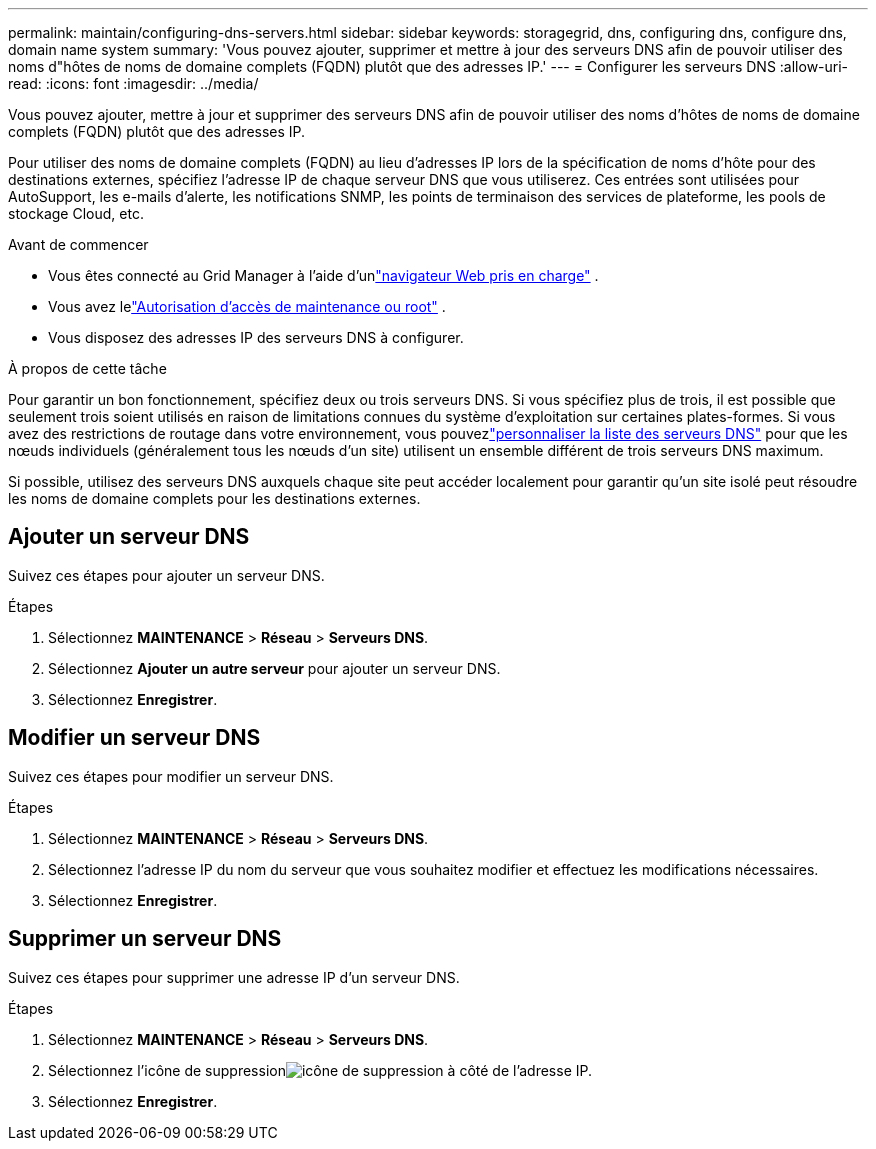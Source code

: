 ---
permalink: maintain/configuring-dns-servers.html 
sidebar: sidebar 
keywords: storagegrid, dns, configuring dns, configure dns, domain name system 
summary: 'Vous pouvez ajouter, supprimer et mettre à jour des serveurs DNS afin de pouvoir utiliser des noms d"hôtes de noms de domaine complets (FQDN) plutôt que des adresses IP.' 
---
= Configurer les serveurs DNS
:allow-uri-read: 
:icons: font
:imagesdir: ../media/


[role="lead"]
Vous pouvez ajouter, mettre à jour et supprimer des serveurs DNS afin de pouvoir utiliser des noms d'hôtes de noms de domaine complets (FQDN) plutôt que des adresses IP.

Pour utiliser des noms de domaine complets (FQDN) au lieu d'adresses IP lors de la spécification de noms d'hôte pour des destinations externes, spécifiez l'adresse IP de chaque serveur DNS que vous utiliserez.  Ces entrées sont utilisées pour AutoSupport, les e-mails d'alerte, les notifications SNMP, les points de terminaison des services de plateforme, les pools de stockage Cloud, etc.

.Avant de commencer
* Vous êtes connecté au Grid Manager à l'aide d'unlink:../admin/web-browser-requirements.html["navigateur Web pris en charge"] .
* Vous avez lelink:../admin/admin-group-permissions.html["Autorisation d'accès de maintenance ou root"] .
* Vous disposez des adresses IP des serveurs DNS à configurer.


.À propos de cette tâche
Pour garantir un bon fonctionnement, spécifiez deux ou trois serveurs DNS.  Si vous spécifiez plus de trois, il est possible que seulement trois soient utilisés en raison de limitations connues du système d'exploitation sur certaines plates-formes.  Si vous avez des restrictions de routage dans votre environnement, vous pouvezlink:../maintain/modifying-dns-configuration-for-single-grid-node.html["personnaliser la liste des serveurs DNS"] pour que les nœuds individuels (généralement tous les nœuds d'un site) utilisent un ensemble différent de trois serveurs DNS maximum.

Si possible, utilisez des serveurs DNS auxquels chaque site peut accéder localement pour garantir qu'un site isolé peut résoudre les noms de domaine complets pour les destinations externes.



== Ajouter un serveur DNS

Suivez ces étapes pour ajouter un serveur DNS.

.Étapes
. Sélectionnez *MAINTENANCE* > *Réseau* > *Serveurs DNS*.
. Sélectionnez *Ajouter un autre serveur* pour ajouter un serveur DNS.
. Sélectionnez *Enregistrer*.




== Modifier un serveur DNS

Suivez ces étapes pour modifier un serveur DNS.

.Étapes
. Sélectionnez *MAINTENANCE* > *Réseau* > *Serveurs DNS*.
. Sélectionnez l'adresse IP du nom du serveur que vous souhaitez modifier et effectuez les modifications nécessaires.
. Sélectionnez *Enregistrer*.




== Supprimer un serveur DNS

Suivez ces étapes pour supprimer une adresse IP d’un serveur DNS.

.Étapes
. Sélectionnez *MAINTENANCE* > *Réseau* > *Serveurs DNS*.
. Sélectionnez l'icône de suppressionimage:../media/icon-x-to-remove.png["icône de suppression"] à côté de l'adresse IP.
. Sélectionnez *Enregistrer*.

